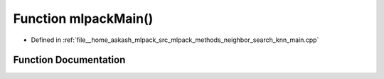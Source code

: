 .. _exhale_function_knn__main_8cpp_1a159635f0db278a1116413502aaf5fdad:

Function mlpackMain()
=====================

- Defined in :ref:`file__home_aakash_mlpack_src_mlpack_methods_neighbor_search_knn_main.cpp`


Function Documentation
----------------------


.. doxygenfunction:: mlpackMain()
